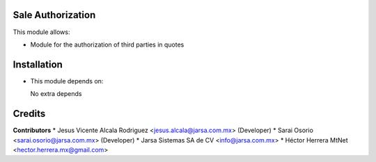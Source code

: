Sale Authorization
==================

This module allows:

- Module for the authorization of third parties in quotes


Installation
============

- This module depends on:

  No extra depends

Credits
=======

**Contributors**
* Jesus Vicente Alcala Rodriguez <jesus.alcala@jarsa.com.mx> (Developer)
* Sarai Osorio <sarai.osorio@jarsa.com.mx> (Developer)
* Jarsa Sistemas SA de CV <info@jarsa.com.mx>
* Héctor Herrera MtNet <hector.herrera.mx@gmail.com>
